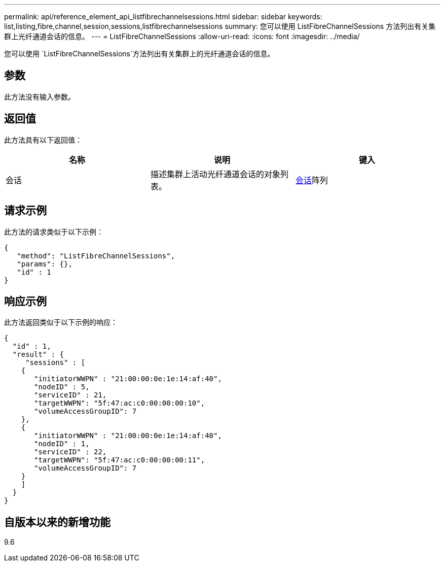 ---
permalink: api/reference_element_api_listfibrechannelsessions.html 
sidebar: sidebar 
keywords: list,listing,fibre,channel,session,sessions,listfibrechannelsessions 
summary: 您可以使用 ListFibreChannelSessions 方法列出有关集群上光纤通道会话的信息。 
---
= ListFibreChannelSessions
:allow-uri-read: 
:icons: font
:imagesdir: ../media/


[role="lead"]
您可以使用 `ListFibreChannelSessions`方法列出有关集群上的光纤通道会话的信息。



== 参数

此方法没有输入参数。



== 返回值

此方法具有以下返回值：

|===
| 名称 | 说明 | 键入 


 a| 
会话
 a| 
描述集群上活动光纤通道会话的对象列表。
 a| 
xref:reference_element_api_session_fibre_channel.adoc[会话]阵列

|===


== 请求示例

此方法的请求类似于以下示例：

[listing]
----
{
   "method": "ListFibreChannelSessions",
   "params": {},
   "id" : 1
}
----


== 响应示例

此方法返回类似于以下示例的响应：

[listing]
----
{
  "id" : 1,
  "result" : {
     "sessions" : [
    {
       "initiatorWWPN" : "21:00:00:0e:1e:14:af:40",
       "nodeID" : 5,
       "serviceID" : 21,
       "targetWWPN": "5f:47:ac:c0:00:00:00:10",
       "volumeAccessGroupID": 7
    },
    {
       "initiatorWWPN" : "21:00:00:0e:1e:14:af:40",
       "nodeID" : 1,
       "serviceID" : 22,
       "targetWWPN": "5f:47:ac:c0:00:00:00:11",
       "volumeAccessGroupID": 7
    }
    ]
  }
}
----


== 自版本以来的新增功能

9.6
